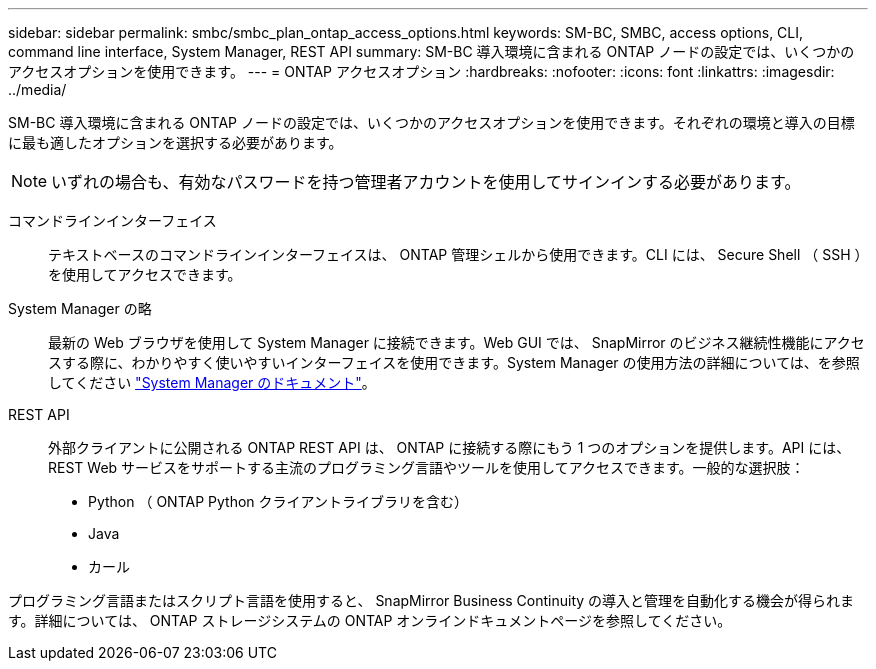 ---
sidebar: sidebar 
permalink: smbc/smbc_plan_ontap_access_options.html 
keywords: SM-BC, SMBC, access options, CLI, command line interface, System Manager, REST API 
summary: SM-BC 導入環境に含まれる ONTAP ノードの設定では、いくつかのアクセスオプションを使用できます。 
---
= ONTAP アクセスオプション
:hardbreaks:
:nofooter: 
:icons: font
:linkattrs: 
:imagesdir: ../media/


[role="lead"]
SM-BC 導入環境に含まれる ONTAP ノードの設定では、いくつかのアクセスオプションを使用できます。それぞれの環境と導入の目標に最も適したオプションを選択する必要があります。


NOTE: いずれの場合も、有効なパスワードを持つ管理者アカウントを使用してサインインする必要があります。

コマンドラインインターフェイス:: テキストベースのコマンドラインインターフェイスは、 ONTAP 管理シェルから使用できます。CLI には、 Secure Shell （ SSH ）を使用してアクセスできます。
System Manager の略:: 最新の Web ブラウザを使用して System Manager に接続できます。Web GUI では、 SnapMirror のビジネス継続性機能にアクセスする際に、わかりやすく使いやすいインターフェイスを使用できます。System Manager の使用方法の詳細については、を参照してください https://docs.netapp.com/us-en/ontap/["System Manager のドキュメント"^]。
REST API:: 外部クライアントに公開される ONTAP REST API は、 ONTAP に接続する際にもう 1 つのオプションを提供します。API には、 REST Web サービスをサポートする主流のプログラミング言語やツールを使用してアクセスできます。一般的な選択肢：
+
--
* Python （ ONTAP Python クライアントライブラリを含む）
* Java
* カール


--


プログラミング言語またはスクリプト言語を使用すると、 SnapMirror Business Continuity の導入と管理を自動化する機会が得られます。詳細については、 ONTAP ストレージシステムの ONTAP オンラインドキュメントページを参照してください。

